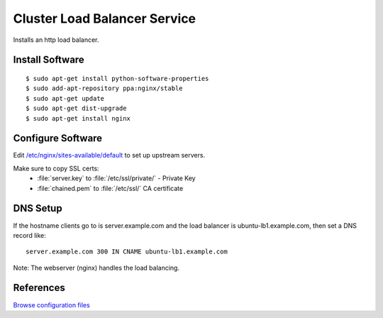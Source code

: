 .. _cluster_lb_howto:
.. index:: Cluster, nginx, load balancer

=============================
Cluster Load Balancer Service
=============================

Installs an http load balancer.

Install Software
================
::

	$ sudo apt-get install python-software-properties
	$ sudo add-apt-repository ppa:nginx/stable
	$ sudo apt-get update
	$ sudo apt-get dist-upgrade
	$ sudo apt-get install nginx

Configure Software
==================

Edit `/etc/nginx/sites-available/default <lb_files/nginx/sites-available/default>`_ to set up upstream servers.

Make sure to copy SSL certs:
	* :file:`server.key` to :file:`/etc/ssl/private/` - Private Key
	* :file:`chained.pem` to :file:`/etc/ssl/` CA certificate

DNS Setup
=========

If the hostname clients go to is server.example.com and the load balancer is ubuntu-lb1.example.com, then set a DNS record like::

	server.example.com 300 IN CNAME ubuntu-lb1.example.com

Note: The webserver (nginx) handles the load balancing.

References
==========

`Browse configuration files <lb_files/>`_

